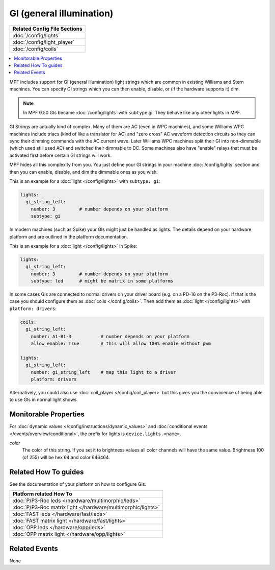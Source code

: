 GI (general illumination)
=========================

+------------------------------------------------------------------------------+
| Related Config File Sections                                                 |
+==============================================================================+
| :doc:`/config/lights`                                                        |
+------------------------------------------------------------------------------+
| :doc:`/config/light_player`                                                  |
+------------------------------------------------------------------------------+
| :doc:`/config/coils`                                                         |
+------------------------------------------------------------------------------+


.. contents::
   :local:

MPF includes support for GI (general illumination) light strings which are
common in existing Williams and Stern machines. You can specify GI
strings which you can then enable, disable, or (if the hardware supports it)
dim.

.. note::

   In MPF 0.50 GIs became :doc:`/config/lights` with ``subtype`` gi. They behave
   like any other lights in MPF.

GI Strings are actually kind of complex. Many of them are AC (even in WPC
machines), and some Williams WPC machines include triacs (kind of like a
transistor for AC) and "zero cross" AC waveform detection circuits so they can
sync their dimming commands with the AC current wave. Later Williams WPC
machines split their GI into non-dimmable (which used still used AC) and
switched their dimmable to DC. Some machines also have "enable" relays that
must be activated first before certain GI strings will work.

MPF hides all this complexity from you. You just define your GI strings in
your machine :doc:`/config/lights` section and then you can enable, disable, and
dim the dimmable ones as you wish.

This is an example for a :doc:`light </config/lights>` with ``subtype: gi``:

.. code-block:: mpf-config

  lights:     
    gi_string_left:
      number: 3		# number depends on your platform
      subtype: gi

In modern machines (such as Spike) your GIs might just be handled as lights.
The details depend on your hardware platform and are outlined in the platform
documentation.

This is an example for a :doc:`light </config/lights>` in Spike:

.. code-block:: mpf-config

  lights:     
    gi_string_left:
      number: 3		# number depends on your platform
      subtype: led	# might be matrix in some platforms

In some cases GIs are connected to normal drivers on your driver board
(e.g. on a PD-16 on the P3-Roc).
If that is the case you should configure them as :doc:`coils </config/coils>`.
Then add them as :doc:`light </config/lights>` with ``platform: drivers``:

.. code-block:: mpf-config

  coils:
    gi_string_left:
      number: A1-B1-3		# number depends on your platform
      allow_enable: True	# this will allow 100% enable without pwm

  lights:     
    gi_string_left:
      number: gi_string_left	# map this light to a driver
      platform: drivers

Alternatively, you could also use :doc:`coil_player </config/coil_player>`
but this gives you the convinience of being able to use GIs in normal light shows.

Monitorable Properties
----------------------

For :doc:`dynamic values </config/instructions/dynamic_values>` and
:doc:`conditional events </events/overview/conditional>`,
the prefix for lights is ``device.lights.<name>``.

*color*
   The color of this string. If you set it to brightness values all color channels
   will have the same value. Brightness 100 (of 255) will be hex 64 and color 646464.

Related How To guides
---------------------

See the documentation of your platform on how to configure GIs.

+------------------------------------------------------------------------------+
| Platform related How To                                                      |
+==============================================================================+
| :doc:`P/P3-Roc leds </hardware/multimorphic/leds>`                           |
+------------------------------------------------------------------------------+
| :doc:`P/P3-Roc matrix light </hardware/multimorphic/lights>`                 |
+------------------------------------------------------------------------------+
| :doc:`FAST leds </hardware/fast/leds>`                                       |
+------------------------------------------------------------------------------+
| :doc:`FAST matrix light </hardware/fast/lights>`                             |
+------------------------------------------------------------------------------+
| :doc:`OPP leds </hardware/opp/leds>`                                         |
+------------------------------------------------------------------------------+
| :doc:`OPP matrix light </hardware/opp/lights>`                               |
+------------------------------------------------------------------------------+


Related Events
--------------

None
